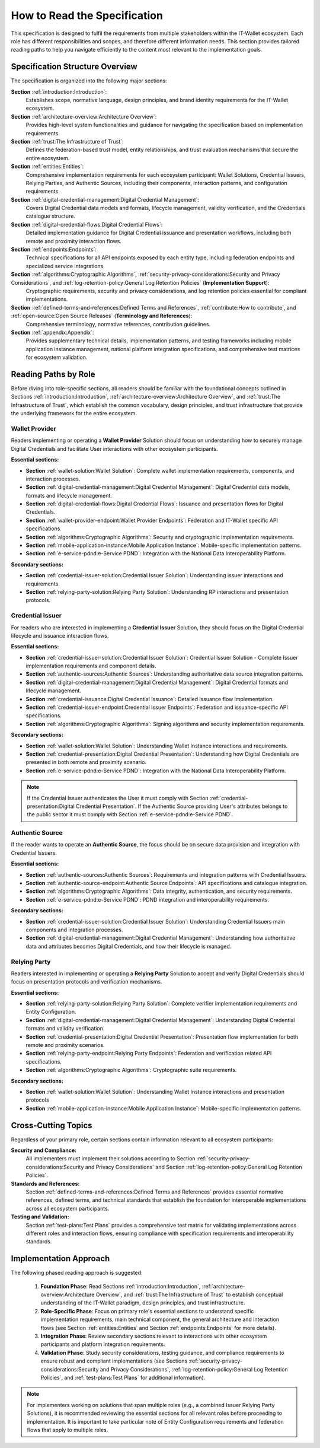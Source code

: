 How to Read the Specification
=============================

This specification is designed to fulfil the requirements from multiple stakeholders within the IT-Wallet ecosystem. Each role has different responsibilities and scopes, and therefore different information needs. This section provides tailored reading paths to help you navigate efficiently to the content most relevant to the implementation goals.

Specification Structure Overview
--------------------------------

The specification is organized into the following major sections:

**Section** :ref:`introduction:Introduction`: 
  Establishes scope, normative language, design principles, and brand identity requirements for the IT-Wallet ecosystem.

**Section** :ref:`architecture-overview:Architecture Overview`:
  Provides high-level system functionalities and guidance for navigating the specification based on implementation requirements.

**Section** :ref:`trust:The Infrastructure of Trust`:
  Defines the federation-based trust model, entity relationships, and trust evaluation mechanisms that secure the entire ecosystem.

**Section** :ref:`entities:Entities`: 
  Comprehensive implementation requirements for each ecosystem participant: Wallet Solutions, Credential Issuers, Relying Parties, and Authentic Sources, including their components, interaction patterns, and configuration requirements.

**Section** :ref:`digital-credential-management:Digital Credential Management`: 
  Covers Digital Credential data models and formats, lifecycle management, validity verification, and the Credentials catalogue structure.

**Section** :ref:`digital-credential-flows:Digital Credential Flows`:
  Detailed implementation guidance for Digital Credential issuance and presentation workflows, including both remote and proximity interaction flows.

**Section** :ref:`endpoints:Endpoints`: 
  Technical specifications for all API endpoints exposed by each entity type, including federation endpoints and specialized service integrations.

**Section** :ref:`algorithms:Cryptographic Algorithms`, :ref:`security-privacy-considerations:Security and Privacy Considerations`, and :ref:`log-retention-policy:General Log Retention Policies` (**Implementation Support**): 
  Cryptographic requirements, security and privacy considerations, and log retention policies essential for compliant implementations.

**Section** :ref:`defined-terms-and-references:Defined Terms and References`, :ref:`contribute:How to contribute`, and :ref:`open-source:Open Source Releases` (**Terminology and References**):
  Comprehensive terminology, normative references, contribution guidelines.

**Section** :ref:`appendix:Appendix`: 
  Provides supplementary technical details, implementation patterns, and testing frameworks including mobile application instance management, national platform integration specifications, and comprehensive test matrices for ecosystem validation.


Reading Paths by Role
---------------------

Before diving into role-specific sections, all readers should be familiar with the foundational concepts outlined in Sections :ref:`introduction:Introduction`, :ref:`architecture-overview:Architecture Overview`, and :ref:`trust:The Infrastructure of Trust`, which establish the common vocabulary, design principles, and trust infrastructure that provide the underlying framework for the entire ecosystem.

Wallet Provider
^^^^^^^^^^^^^^^^^^^^

Readers implementing or operating a **Wallet Provider** Solution should focus on understanding how to securely manage Digital Credentials and facilitate User interactions with other ecosystem participants.

**Essential sections:**

* **Section** :ref:`wallet-solution:Wallet Solution`: Complete wallet implementation requirements, components, and interaction processes.
* **Section** :ref:`digital-credential-management:Digital Credential Management`: Digital Credential data models, formats and lifecycle management.
* **Section** :ref:`digital-credential-flows:Digital Credential Flows`: Issuance and presentation flows for Digital Credentials.
* **Section** :ref:`wallet-provider-endpoint:Wallet Provider Endpoints`: Federation and IT-Wallet specific API specifications.
* **Section** :ref:`algorithms:Cryptographic Algorithms`: Security and cryptographic implementation requirements.
* **Section** :ref:`mobile-application-instance:Mobile Application Instance`: Mobile-specific implementation patterns.
* **Section** :ref:`e-service-pdnd:e-Service PDND`: Integration with the National Data Interoperability Platform.

**Secondary sections:**

* **Section** :ref:`credential-issuer-solution:Credential Issuer Solution`: Understanding issuer interactions and requirements.
* **Section** :ref:`relying-party-solution:Relying Party Solution`: Understanding RP interactions and presentation protocols.


Credential Issuer
^^^^^^^^^^^^^^^^^^^^

For readers who are interested in implementing a **Credential Issuer** Solution, they should focus on the Digital Credential lifecycle and issuance interaction flows.

**Essential sections:**

* **Section** :ref:`credential-issuer-solution:Credential Issuer Solution`: Credential Issuer Solution - Complete Issuer implementation requirements and component details.
* **Section** :ref:`authentic-sources:Authentic Sources`: Understanding authoritative data source integration patterns.
* **Section** :ref:`digital-credential-management:Digital Credential Management`: Digital Credential formats and lifecycle management.
* **Section** :ref:`credential-issuance:Digital Credential Issuance`: Detailed issuance flow implementation.
* **Section** :ref:`credential-issuer-endpoint:Credential Issuer Endpoints`: Federation and issuance-specific API specifications.
* **Section** :ref:`algorithms:Cryptographic Algorithms`:  Signing algorithms and security implementation requirements.

**Secondary sections:**

* **Section** :ref:`wallet-solution:Wallet Solution`: Understanding Wallet Instance interactions and requirements.
* **Section** :ref:`credential-presentation:Digital Credential Presentation`: Understanding how Digital Credentials are presented in both remote and proximity scenario.
* **Section** :ref:`e-service-pdnd:e-Service PDND`: Integration with the National Data Interoperability Platform.

.. note::

    If the Credential Issuer authenticates the User it must comply with Section :ref:`credential-presentation:Digital Credential Presentation`. If the Authentic Source providing User's attributes belongs to the public sector it must comply with Section :ref:`e-service-pdnd:e-Service PDND`.  

Authentic Source
^^^^^^^^^^^^^^^^^^^^

If the reader wants to operate an **Authentic Source**, the focus should be on secure data provision and integration with Credential Issuers.

**Essential sections:**

* **Section** :ref:`authentic-sources:Authentic Sources`: Requirements and integration patterns with Credential Issuers.
* **Section** :ref:`authentic-source-endpoint:Authentic Source Endpoints`: API specifications and catalogue integration.
* **Section** :ref:`algorithms:Cryptographic Algorithms`: Data integrity, authentication, and security requirements.
* **Section** :ref:`e-service-pdnd:e-Service PDND`: PDND integration and interoperability requirements.

**Secondary sections:**

* **Section** :ref:`credential-issuer-solution:Credential Issuer Solution`: Understanding Credential Issuers main components and integration processes.
* **Section** :ref:`digital-credential-management:Digital Credential Management`: Understanding how authoritative data and attributes becomes Digital Credentials, and how their lifecycle is managed.

Relying Party
^^^^^^^^^^^^^^

Readers interested in implementing or operating a **Relying Party** Solution to accept and verify Digital Credentials should focus on presentation protocols and verification mechanisms.

**Essential sections:**

* **Section** :ref:`relying-party-solution:Relying Party Solution`: Complete verifier implementation requirements and Entity Configuration.
* **Section** :ref:`digital-credential-management:Digital Credential Management`: Understanding Digital Credential formats and validity verification.
* **Section** :ref:`credential-presentation:Digital Credential Presentation`: Presentation flow implementation for both remote and proximity scenarios.
* **Section** :ref:`relying-party-endpoint:Relying Party Endpoints`: Federation and verification related API specifications.
* **Section** :ref:`algorithms:Cryptographic Algorithms`: Cryptographic suite requirements.

**Secondary sections:**

* **Section** :ref:`wallet-solution:Wallet Solution`: Understanding Wallet Instance interactions and presentation protocols
* **Section** :ref:`mobile-application-instance:Mobile Application Instance`: Mobile-specific implementation patterns.

Cross-Cutting Topics
----------------------

Regardless of your primary role, certain sections contain information relevant to all ecosystem participants:

**Security and Compliance:**
    All implementers must implement their solutions according to Section :ref:`security-privacy-considerations:Security and Privacy Considerations` and Section :ref:`log-retention-policy:General Log Retention Policies`.

**Standards and References:**
    Section :ref:`defined-terms-and-references:Defined Terms and References` provides essential normative references, defined terms, and technical standards that establish the foundation for interoperable implementations across all ecosystem participants.

**Testing and Validation:**
    Section :ref:`test-plans:Test Plans` provides a comprehensive test matrix for validating implementations across different roles and interaction flows, ensuring compliance with specification requirements and interoperability standards.

Implementation Approach
-----------------------

The following phased reading approach is suggested:

    1. **Foundation Phase**: Read  Sections :ref:`introduction:Introduction`, :ref:`architecture-overview:Architecture Overview`, and :ref:`trust:The Infrastructure of Trust` to establish conceptual understanding of the IT-Wallet paradigm, design principles, and trust infrastructure.
    2. **Role-Specific Phase**: Focus on primary role's essential sections to understand specific implementation requirements, main technical component, the general architecture and interaction flows (see Section :ref:`entities:Entities` and Section :ref:`endpoints:Endpoints` for more details).
    3. **Integration Phase**: Review secondary sections relevant to interactions with other ecosystem participants and platform integration requirements.
    4. **Validation Phase**: Study security considerations, testing guidance, and compliance requirements to ensure robust and compliant implementations (see Sections :ref:`security-privacy-considerations:Security and Privacy Considerations`, :ref:`log-retention-policy:General Log Retention Policies`, and :ref:`test-plans:Test Plans` for additional information).

.. note::

    For implementers working on solutions that span multiple roles (e.g., a combined Issuer Relying Party Solutions), it is recommended reviewing the essential sections for all relevant roles before proceeding to implementation. It is important to take particular note of Entity Configuration requirements and federation flows that apply to multiple roles.



